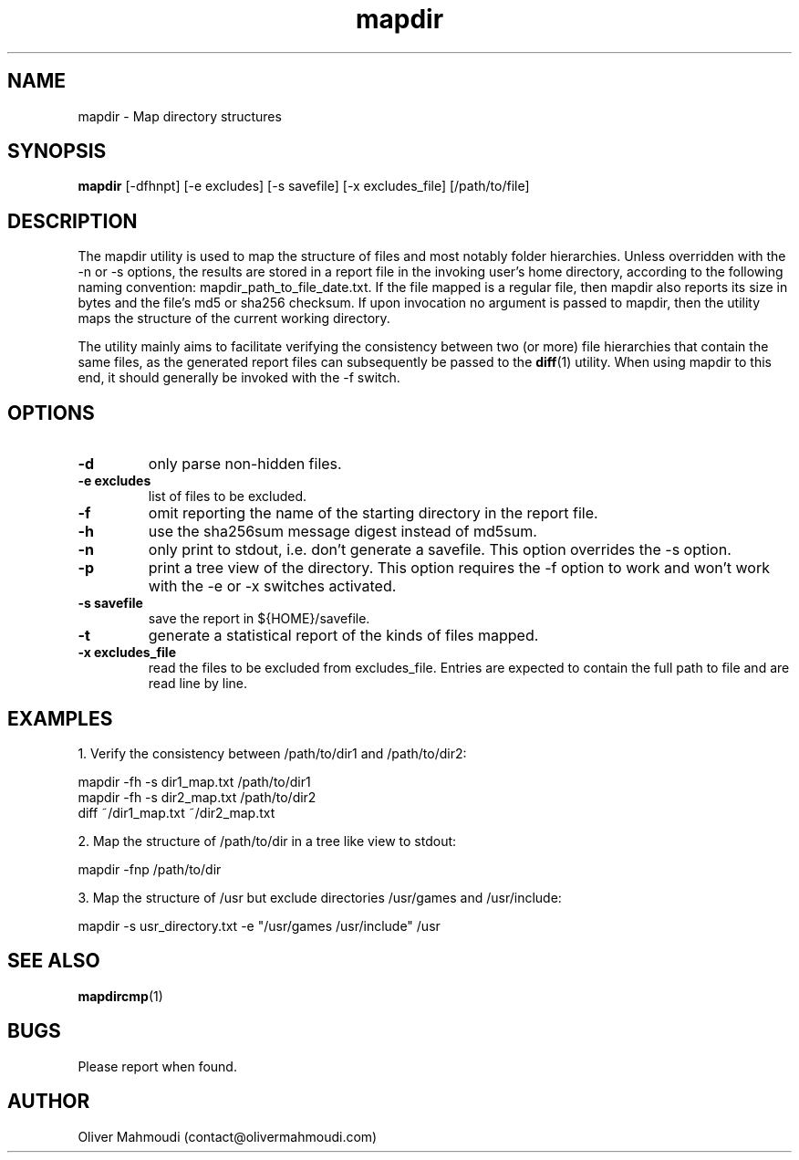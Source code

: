 ." Manpage for mapdir
.".RI [ underlined ]
.TH mapdir 1 "April 2020" "mapdir 1.2.1" "Manpage for mapdir"
.SH NAME
mapdir \- Map directory structures
.SH SYNOPSIS
.BR "mapdir " "[-dfhnpt] [-e excludes] [-s savefile] [-x excludes_file] [/path/to/file]"
.SH DESCRIPTION
The mapdir utility is used to map the structure of files and most notably folder hierarchies. Unless overridden with the -n or -s options, the results are stored in a report file in the invoking user's home directory, according to the following naming convention: mapdir_path_to_file_date.txt. If the file mapped is a regular file, then mapdir also reports its size in bytes and the file's md5 or sha256 checksum. If upon invocation no argument is passed to mapdir, then the utility maps the structure of the current working directory.

The utility mainly aims to facilitate verifying the consistency between two (or more) file hierarchies that contain the same files, as the generated report files can subsequently be passed to the \fBdiff\fR(1) utility. When using mapdir to this end, it should generally be invoked with the -f switch.

.SH OPTIONS
.TP
.B -d
only parse non-hidden files.
.TP
.B -e excludes
list of files to be excluded.
.TP
.B -f
omit reporting the name of the starting directory in the report file.
.TP
.B -h
use the sha256sum message digest instead of md5sum.
.TP
.B -n
only print to stdout, i.e. don't generate a savefile. This option overrides the -s option.
.TP
.B -p
print a tree view of the directory. This option requires the -f option to work and won't work with the -e or -x switches activated.
.TP
.B -s savefile
save the report in ${HOME}/savefile.
.TP
.B -t
generate a statistical report of the kinds of files mapped.
.TP
.B -x excludes_file
read the files to be excluded from excludes_file. Entries are expected to contain the full path to file and are read line by line.
.SH EXAMPLES
.PP
1. Verify the consistency between /path/to/dir1 and /path/to/dir2:
.PP
mapdir -fh -s dir1_map.txt /path/to/dir1
.br
mapdir -fh -s dir2_map.txt /path/to/dir2
.br
diff ~/dir1_map.txt ~/dir2_map.txt
.PP
2. Map the structure of /path/to/dir in a tree like view to stdout:
.PP
mapdir -fnp /path/to/dir
.PP
3. Map the structure of /usr but exclude directories /usr/games and /usr/include:
.PP
mapdir -s usr_directory.txt -e "/usr/games /usr/include" /usr
.SH SEE ALSO
\fBmapdircmp\fR(1)
.SH BUGS
Please report when found.
.SH AUTHOR
Oliver Mahmoudi (contact@olivermahmoudi.com)
